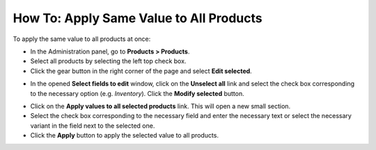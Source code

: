 ****************************************
How To: Apply Same Value to All Products
****************************************

To apply the same value to all products at once:

*   In the Administration panel, go to **Products > Products**.
*   Select all products by selecting the left top check box.
*   Click the gear button in the right corner of the page and select **Edit selected**.

.. image:: img/same_value_01.png
    :align: center
    :alt: Edit selected

*   In the opened **Select fields to edit** window, click on the **Unselect all** link and select the check box corresponding to the necessary option (e.g. *Inventory*). Click the **Modify selected** button.

.. image:: img/same_value_02.png
    :align: center
    :alt: Select fields to edit

*   Click on the **Apply values to all selected products** link. This will open a new small section.
*   Select the check box corresponding to the necessary field and enter the necessary text or select the necessary variant in the field next to the selected one.
*   Click the **Apply** button to apply the selected value to all products.

.. image:: img/same_value_03.png
    :align: center
    :alt: Update products